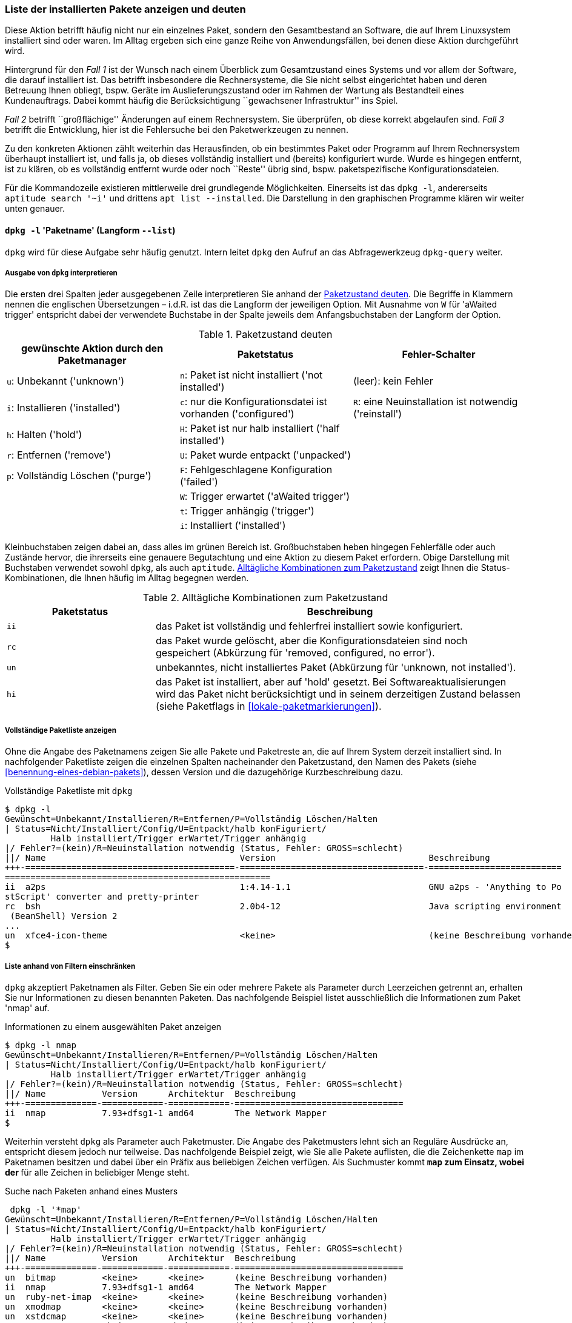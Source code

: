 // Datei: ./werkzeuge/paketoperationen/liste-der-installierten-pakete-anzeigen-und-deuten.adoc

// Baustelle: Fertig

[[liste-der-installierten-pakete-anzeigen-und-deuten]]

=== Liste der installierten Pakete anzeigen und deuten ===

// Stichworte für den Index
(((Paket, installiertes anzeigen)))
(((Paketliste, vollständig ausgeben)))
Diese Aktion betrifft häufig nicht nur ein einzelnes Paket, sondern den
Gesamtbestand an Software, die auf Ihrem Linuxsystem installiert sind
oder waren. Im Alltag ergeben sich eine ganze Reihe von
Anwendungsfällen, bei denen diese Aktion durchgeführt wird.

Hintergrund für den _Fall 1_ ist der Wunsch nach einem Überblick zum
Gesamtzustand eines Systems und vor allem der Software, die darauf
installiert ist. Das betrifft insbesondere die Rechnersysteme, die Sie
nicht selbst eingerichtet haben und deren Betreuung Ihnen obliegt, bspw.
Geräte im Auslieferungszustand oder im Rahmen der Wartung als
Bestandteil eines Kundenauftrags. Dabei kommt häufig die
Berücksichtigung ``gewachsener Infrastruktur'' ins Spiel.

_Fall 2_ betrifft ``großflächige'' Änderungen auf einem Rechnersystem.
Sie überprüfen, ob diese korrekt abgelaufen sind. _Fall 3_ betrifft die
Entwicklung, hier ist die Fehlersuche bei den Paketwerkzeugen zu nennen.

Zu den konkreten Aktionen zählt weiterhin das Herausfinden, ob ein
bestimmtes Paket oder Programm auf Ihrem Rechnersystem überhaupt
installiert ist, und falls ja, ob dieses vollständig installiert und
(bereits) konfiguriert wurde. Wurde es hingegen entfernt, ist zu klären,
ob es vollständig entfernt wurde oder noch ``Reste'' übrig sind, bspw.
paketspezifische Konfigurationsdateien.

Für die Kommandozeile existieren mittlerweile drei grundlegende 
Möglichkeiten. Einerseits ist das `dpkg -l`, andererseits 
`aptitude search '~i'` und drittens `apt list --installed`. Die 
Darstellung in den graphischen Programme klären wir weiter unten genauer.

==== `dpkg -l` 'Paketname' (Langform `--list`) ====

// Stichworte für den Index
(((dpkg, -l)))
(((dpkg, --list)))
(((dpkg-query, -l)))
(((dpkg-query, --list)))
`dpkg` wird für diese Aufgabe sehr häufig genutzt. Intern leitet `dpkg` den
Aufruf an das Abfragewerkzeug `dpkg-query` weiter.

===== Ausgabe von `dpkg` interpretieren =====

// Stichworte für den Index
(((Paket, Status anzeigen)))
(((Paket, Zustand anzeigen)))
(((Paketliste, verstehen)))
(((Paketstatus)))
(((Paketzustand)))
Die ersten drei Spalten jeder ausgegebenen Zeile interpretieren Sie
anhand der <<tab.paketzustand>>. Die Begriffe in Klammern nennen die
englischen Übersetzungen – i.d.R. ist das die Langform der jeweiligen
Option. Mit Ausnahme von `W` für 'aWaited trigger' entspricht dabei
der verwendete Buchstabe in der Spalte jeweils dem Anfangsbuchstaben der
Langform der Option.

.Paketzustand deuten
[frame="topbot",options="header",id="tab.paketzustand"]
|====
| gewünschte Aktion durch den Paketmanager | Paketstatus | Fehler-Schalter
| `u`: Unbekannt ('unknown') | `n`: Paket ist nicht installiert ('not
installed') | (leer): kein Fehler
| `i`: Installieren ('installed') | `c`: nur die Konfigurationsdatei ist
vorhanden ('configured') | `R`: eine Neuinstallation ist notwendig ('reinstall')
| `h`: Halten ('hold') | `H`: Paket ist nur halb installiert ('half
installed') |
| `r`: Entfernen ('remove') | `U`: Paket wurde entpackt ('unpacked') |
| `p`: Vollständig Löschen ('purge') | `F`: Fehlgeschlagene
Konfiguration ('failed') |
| | `W`: Trigger erwartet ('aWaited trigger') |
| | `t`: Trigger anhängig ('trigger') |
| | `i`: Installiert ('installed') |
|====

//* gewünschte Aktion durch den Paketmanager:
//** `u`: Unbekannt ('unknown')
//** `i`: Installieren ('installed')
//** `h`: Halten ('hold')
//** `r`: Entfernen ('remove')
//** `p`: Vollständig Löschen ('purge')

//* Paketstatus
//** `n`: Paket ist nicht installiert ('not installed')
//** `c`: nur die Konfigurationsdatei ist vorhanden ('configured')
//** `H`: Paket ist nur halb installiert ('half installed')
//** `U`: Paket wurde entpackt ('unpacked')
//** `F`: Fehlgeschlagene Konfiguration ('failed')
//** `W`: Trigger erwartet ('aWaited trigger')
//** `t`: Trigger anhängig ('trigger')
//** `i`: Installiert ('installed')

//* Fehler-Schalter
//** (leer): kein Fehler
//** `R`: eine Neuinstallation ist notwendig ('reinstall')

Kleinbuchstaben zeigen dabei an, dass alles im grünen Bereich ist.
Großbuchstaben heben hingegen Fehlerfälle oder auch Zustände hervor, die
ihrerseits eine genauere Begutachtung und eine Aktion zu diesem Paket
erfordern. Obige Darstellung mit Buchstaben verwendet sowohl `dpkg`, als
auch `aptitude`. <<tab.paketzustandskombinationen>> zeigt Ihnen die
Status-Kombinationen, die Ihnen häufig im Alltag begegnen werden.

.Alltägliche Kombinationen zum Paketzustand
[frame="topbot",options="header",cols="2,5",id="tab.paketzustandskombinationen"]
|====
| Paketstatus | Beschreibung 
| `ii` | das Paket ist vollständig und fehlerfrei installiert sowie
konfiguriert.
| `rc` | das Paket wurde gelöscht, aber die Konfigurationsdateien sind
noch gespeichert (Abkürzung für 'removed, configured, no error').
| `un` | unbekanntes, nicht installiertes Paket (Abkürzung für 'unknown,
not installed').
| `hi` | das Paket ist installiert, aber auf 'hold' gesetzt. Bei
Softwareaktualisierungen wird das Paket nicht berücksichtigt und in
seinem derzeitigen Zustand belassen (siehe Paketflags in
<<lokale-paketmarkierungen>>).
|====

===== Vollständige Paketliste anzeigen =====

// Stichworte für den Index
(((dpkg, -l)))
(((dpkg, vollständige Paketliste anzeigen)))
(((Paketliste, vollständige Paketliste anzeigen)))

Ohne die Angabe des Paketnamens zeigen Sie alle Pakete und Paketreste an, die 
auf Ihrem System derzeit installiert sind. In nachfolgender Paketliste zeigen 
die einzelnen Spalten nacheinander den Paketzustand, den Namen des Pakets 
(siehe <<benennung-eines-debian-pakets>>), dessen Version und die dazugehörige
Kurzbeschreibung dazu.

.Vollständige Paketliste mit `dpkg`
----
$ dpkg -l
Gewünscht=Unbekannt/Installieren/R=Entfernen/P=Vollständig Löschen/Halten
| Status=Nicht/Installiert/Config/U=Entpackt/halb konFiguriert/
         Halb installiert/Trigger erWartet/Trigger anhängig
|/ Fehler?=(kein)/R=Neuinstallation notwendig (Status, Fehler: GROSS=schlecht)
||/ Name                                      Version                              Beschreibung
+++-=========================================-====================================-==========================
====================================================
ii  a2ps                                      1:4.14-1.1                           GNU a2ps - 'Anything to Po
stScript' converter and pretty-printer
rc  bsh                                       2.0b4-12                             Java scripting environment
 (BeanShell) Version 2
...
un  xfce4-icon-theme                          <keine>                              (keine Beschreibung vorhanden)
$
----

===== Liste anhand von Filtern einschränken =====

// Stichworte für den Index
(((dpkg, -l)))
(((dpkg, Paketliste anhand von Filtern einschränken)))
(((Paketliste, Ausgabe anhand von Filtern einschränken)))

`dpkg` akzeptiert Paketnamen als Filter. Geben Sie ein oder mehrere Pakete 
als Parameter durch Leerzeichen getrennt an, erhalten Sie nur Informationen
zu diesen benannten Paketen. Das nachfolgende Beispiel listet ausschließlich 
die Informationen zum Paket 'nmap' auf.

.Informationen zu einem ausgewählten Paket anzeigen
----
$ dpkg -l nmap
Gewünscht=Unbekannt/Installieren/R=Entfernen/P=Vollständig Löschen/Halten
| Status=Nicht/Installiert/Config/U=Entpackt/halb konFiguriert/
         Halb installiert/Trigger erWartet/Trigger anhängig
|/ Fehler?=(kein)/R=Neuinstallation notwendig (Status, Fehler: GROSS=schlecht)
||/ Name           Version      Architektur  Beschreibung
+++-==============-============-============-=================================
ii  nmap           7.93+dfsg1-1 amd64        The Network Mapper
$
----

Weiterhin versteht `dpkg` als Parameter auch Paketmuster. Die Angabe des 
Paketmusters lehnt sich an Reguläre Ausdrücke an, entspricht diesem jedoch nur 
teilweise. Das nachfolgende Beispiel zeigt, wie Sie alle Pakete auflisten, die
die Zeichenkette `map` im Paketnamen besitzen und dabei über ein Präfix aus 
beliebigen Zeichen verfügen. Als Suchmuster kommt `*map` zum Einsatz, wobei der 
`*` für alle Zeichen in beliebiger Menge steht.

.Suche nach Paketen anhand eines Musters
----
 dpkg -l '*map'
Gewünscht=Unbekannt/Installieren/R=Entfernen/P=Vollständig Löschen/Halten
| Status=Nicht/Installiert/Config/U=Entpackt/halb konFiguriert/
         Halb installiert/Trigger erWartet/Trigger anhängig
|/ Fehler?=(kein)/R=Neuinstallation notwendig (Status, Fehler: GROSS=schlecht)
||/ Name           Version      Architektur  Beschreibung
+++-==============-============-============-=================================
un  bitmap         <keine>      <keine>      (keine Beschreibung vorhanden)
ii  nmap           7.93+dfsg1-1 amd64        The Network Mapper
un  ruby-net-imap  <keine>      <keine>      (keine Beschreibung vorhanden)
un  xmodmap        <keine>      <keine>      (keine Beschreibung vorhanden)
un  xstdcmap       <keine>      <keine>      (keine Beschreibung vorhanden)
un  zenmap         <keine>      <keine>      (keine Beschreibung vorhanden)
----

Eine Einschränkung auf bestimmte Zeichen erreichen Sie über eckige Klammern im 
Muster. Die Angabe `*[nt]map` passt auf alle Namen bestehend aus beliebigen 
Zeichen (`*`) gefolgt von einem `n` oder `t` (`[nt]`) und der Zeichenkette 
`map`. Gefunden werden die drei Pakete 'bitmap', 'nmap' und 'zenmap', wobei
nur das Paket 'nmap' installiert ist und die anderen beiden Pakete nicht.

.Suche nach Paketen anhand eines ausgefeilten Musters
----
$ dpkg -l '*[nt]map'
Gewünscht=Unbekannt/Installieren/R=Entfernen/P=Vollständig Löschen/Halten
| Status=Nicht/Installiert/Config/U=Entpackt/halb konFiguriert/
         Halb installiert/Trigger erWartet/Trigger anhängig
|/ Fehler?=(kein)/R=Neuinstallation notwendig (Status, Fehler: GROSS=schlecht)
||/ Name           Version      Architektur  Beschreibung
+++-==============-============-============-=================================
un  bitmap         <keine>      <keine>      (keine Beschreibung vorhanden)
ii  nmap           7.93+dfsg1-1 amd64        The Network Mapper
un  zenmap         <keine>      <keine>      (keine Beschreibung vorhanden)
----

===== Ausgabe minimieren =====

// Stichworte für den Index
(((dpkg-query, -f)))
(((dpkg-query, --show)))
(((dpkg-query, --showformat)))
(((dpkg-query, -W)))
(((Paketliste, nur die Paketnamen ausgeben)))
Geht es Ihnen lediglich um die Namen der derzeit vollständig installierten Pakete 
ohne deren Versionsnummer und Beschreibung, haben Sie drei Möglichkeiten zur 
Lösung -- a) `dpkg-query` mit einem speziellen Formatstring für die Ausgabe in 
Kombination mit `egrep`, `awk` und `sort`, b) die Kombination aus `dpkg`, `egrep`, 
`awk` und `sort` sowie c) die Verwendung von `dpkg-awk`. `dpkg` selbst bietet von 
sich aus bislang keinen entsprechenden, einzelnen Schalter an, der diese 
spezifische Ausgabe ermöglicht.

Für den *Fall a)* nutzen Sie den Schalter `-W` (Langform `--show`) und den 
Formatstring `-f='${db:Status-Abbrev} ${binary:Package}\n'`. Dabei kürzt `-f` 
die Langform `--showformat` ab. Die Angabe `'${db:Status-Abbrev}'` liefert 
Ihnen den Installationsstatus des Pakets und `$'{binary:Package}\n'` den 
Paketnamen aus der Paketbeschreibung samt Zeilenumbruch am Ende der Zeile. 
Der vollständige Aufruf ist dann wie folgt:

.Nur die Paketnamen ausgeben (`dpkg-query`)
----
$ dpkg-query -W -f='${db:Status-Abbrev} ${binary:Package}\n' * | egrep "^ii" | awk '{ print $2 }' | sort
aapt
acl
acpi
adduser
adwaita-icon-theme
...
$
----

*Fall b)* ist kürzer und kombiniert die Werkzeuge `dpkg`, `egrep`, `awk` und 
`sort` miteinander:
 
.Nur die Paketnamen ausgeben (`dpkg`, `egrep`, `awk` und `sort` kombiniert)
----
$ dpkg -l | egrep "^ii" | awk ' {print $2} ' | sort
aapt
acl
acpi
adduser
adwaita-icon-theme
...
$
----

// Stichworte für den Index
(((Debianpaket, dpkg-awk)))
(((dpkg-awk)))
(((dpkg, /var/lib/dpkg/available)))
(((dpkg, /var/lib/dpkg/status)))
Der dritte *Fall c)* benutzt das Werkzeug `dpkg-awk` aus dem gleichnamigen Paket
<<Debian-Paket-dpkg-awk>>. Das Paket gehört nicht zur Standardinstallation und 
ist daher von ihnen vor der Benutzung nachzuinstallieren. `dpkg-awk` wertet die 
beiden Dateien `/var/lib/dpkg/status` und `/var/lib/dpkg/available` aus.

Mit dem nachfolgenden Aufruf erhalten Sie eine Liste aller Pakete, die
auf ihrem System gerade installiert sind. `dpkg-awk` filtert alle Zeilen
heraus, auf die der regulräre Ausdruck `Status: .* installed$` passt. Mit der 
Angabe `Package` weisen Sie `dpkg-awk` an, nur in die Felder mit den Paketnamen 
zu durchsuchen.

.Die Liste der installierten Pakete mit `dpkg-awk` ermitteln
----
$ dpkg-awk "Status: .* installed$" -- Package
Package: libasan0

Package: libvorbisfile3

Package: libquadmath0

Package: libxkbfile1

...
$
----

Obige Ausgabe bearbeiten Sie mit UNIX/Linux-Tools weiter, bspw. mit `cut` oder 
`sort`, um die Ausgabe ihren Wünschen anzupassen.


==== `aptitude search '~i'` ====

// Stichworte für den Index
(((aptitude, search ~i)))
(((aptitude, search ?installed)))
`aptitude` kennt dazu das Unterkommando `search` und erwartet danach
entweder einen Paketnamen oder ein Flag. In diesem Fall ist es das Flag
`~i` für ``installierte Pakete'' (Langform `?installed`).

Wie bereits oben genannt, verwendet `aptitude` in der Ausgabe die
gleichen Buchstaben wie `dpkg` (siehe <<tab.paketzustand>>). Der
Buchstabe `i` bezeichnet ein installiertes Paket, `A` in der dritten
Spalte markiert ``automatisch installiert'' und deutet auf eine
automatisch erfüllte Paketabhängigkeit hin (siehe dazu
<<automatisch-installierte-pakete-anzeigen>>). Daneben sehen Sie in der
Ausgabe noch den Namen und die Kurzbeschreibung zum jeweiligen Paket.

.`aptitude` listet die installierten LaTeX-Pakete auf
----
$ aptitude search '~i' | grep texlive
i   texlive                         - TeX Live: Eine anständige Auswahl der TeX-
i A texlive-base                    - TeX Live: Grundlegende Programme und Datei
i A texlive-bibtex-extra            - TeX Live: Extra BibTeX styles
i A texlive-binaries                - Binärdateien für TeX Live
i A texlive-common                  - TeX Live: Basiskomponenten
i A texlive-doc-base                - TeX Live: Dokumentation für TeX Live
$
----

Geht es Ihnen nur um die Namen der installierten Pakete auf ihrem System, hilft 
folgende Kombination aus `aptitude`, `sed` und `awk` weiter:

.Paketliste mittels `aptitude` ausgeben
----
$ aptitude search '~i' | sed -E 's/i [A ]? //'| awk ' { print $1 } '
aapt
acl
acpi
adduser
adwaita-icon-theme
alsa-base
...
$
----

Die Angabe `-E 's/i [A ]? //' bei `sed` aktiviert zunächst erweiterte Reguläre 
Ausdrücke (Schalter `-E`) und ersetzt danach alle Vorkommen der Zeichenkette 
aus einem kleinen `i` gefolgt von einem Leerzeichen, einem möglichen `A` oder 
Leerzeichen sowie einem abschließenden Leerzeichen durch nichts (es löscht die
Zeichen aus der Zeile). Die Angabe von `' { print $1 } '` bei `awk` gibt danach
lediglich erste Spalte jeder Zeile aus, die den Paketnamen enthält. Alle 
weiteren Informationen, die `aptitude` bereitgestellt hatte, entfallen.

==== `apt list --installed` ====

// Stichworte für den Index
(((apt, list --installed)))

Seit der Version 1.0 verfügt `apt` ebenfalls über einen Schalter `list`. In
Verbindung mit dem Schalter `--installed` erhalten Sie eine Ausgabe aller 
derzeit installierten Pakete. Jede Zeile der Ausgabe beinhaltet den Paketnamen, 
den Status der Veröffentlichung, die Versionsnummer, die Architektur und den 
Status der Installation.

===== Vollständige Paketliste anzeigen =====

Ohne weitere Angaben erhalten Sie eine vollständige Paketliste. Die Ausgabe 
sieht dann so aus:

.`apt` listet die installierten Pakete auf
----
$ apt list --installed

WARNING: apt does not have a stable CLI interface. Use with caution in scripts.

Auflistung...
aapt/oldstable,now 1:7.0.0+r33-1 amd64  [Installiert,automatisch]
acl/oldstable,now 2.2.52-3+b1 amd64  [installiert]
acpi/oldstable,now 1.7-1+b1 amd64  [installiert]
adduser/oldstable,now 3.115 all  [installiert]
adwaita-icon-theme/oldstable,now 3.22.0-1+deb9u1 all  [Installiert,automatisch]
...
$
----

===== Liste anhand von Filtern einschränken =====

Analog zu `dpkg` kann auch `apt` mit Filtern umgehen, um darüber die Ausgabe
einzuschränken. `apt` akzeptiert dazu als Parameter sowohl eine Liste von 
Paketnamen, als auch Muster. Das nachfolgende Beispiel schränkt die Ausgabe
auf die beiden Pakete 'nmap' und 'nmap-common' ein.

.Liste auf bestimmte Pakete eingrenzen
----
$ apt list --installed nmap nmap-common
Auflistung… Fertig
nmap-common/stable,stable,now 7.93+dfsg1-1 all  [Installiert,automatisch]
nmap/stable,now 7.93+dfsg1-1 amd64  [installiert]
$
----

===== Ausgabe minimieren =====

Um die Ausgabe auf die Paketnamen einzugrenzen, helfen Ihnen wiederum die 
beiden Werkzeuge `awk` und `tail` weiter. `awk` filtert den Paketnamen aus 
jeder Zeile heraus und `tail` entsorgt die ersten vier Zeilen inklusive der 
Warnung. Die Angabe `2>1` hinter `apt` lenkt zuvor noch den Fehlerkanal 
`stderr` auf die Standardausgabe `stdout` um.

.`apt` listet die installierten Pakete auf (Paketliste)
----
$ apt list --installed 2>1 | awk -F '/' ' { print $1 } ' | tail +4 
aapt
acl
acpi
adduser
adwaita-icon-theme
...
$
----

==== Weitere Möglichkeiten ====

Graphische Programme wie beispielsweise Synaptic (siehe
<<gui-synaptic>>) und SmartPM (siehe <<gui-smartpm>>) verwenden
keine Buchstaben zur Kennzeichnung des Paketstatus, sondern nutzen
stattdessen verschiedenfarbige Kästchen (``Icons''). In
<<fig.smartpm-icons>> sehen Sie alle Möglichkeiten in der vollständigen
Übersicht. Installierte Pakete erkennen Sie an der grünen Farbe,
weiß/hellgrau kennzeichnet nicht installierte Pakete und rot steht hier
für defekte Pakete (Status ``broken'').

.Icons zur Darstellung des Paketstatus
image::werkzeuge/paketoperationen/smartpm-icons.png[id="fig.smartpm-icons", width="50%"]

// Datei (Ende): ./werkzeuge/paketoperationen/liste-der-installierten-pakete-anzeigen-und-deuten.adoc
